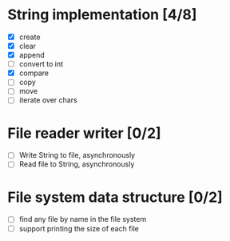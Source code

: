 * String implementation [4/8]
  - [X] create
  - [X] clear
  - [X] append
  - [ ] convert to int
  - [X] compare
  - [ ] copy
  - [ ] move
  - [ ] iterate over chars
* File reader writer [0/2]
  - [ ] Write String to file, asynchronously
  - [ ] Read file to String, asynchronously
* File system data structure [0/2]
  - [ ] find any file by name in the file system
  - [ ] support printing the size of each file
